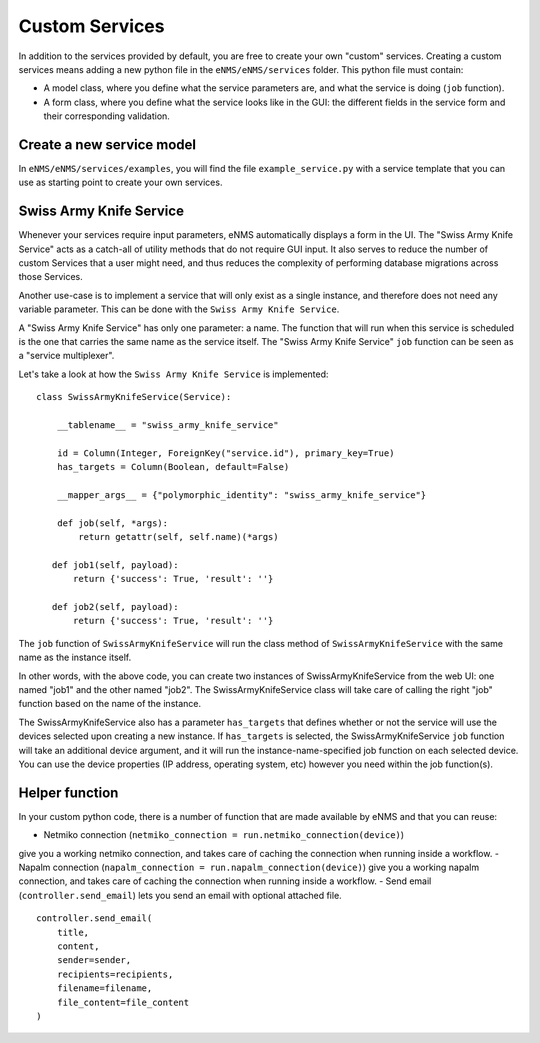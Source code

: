 ===============
Custom Services
===============

In addition to the services provided by default, you are free to create your own "custom" services.
Creating a custom services means adding a new python file in the ``eNMS/eNMS/services`` folder.
This python file must contain:

- A model class, where you define what the service parameters are, and what the service is doing (``job`` function).
- A form class, where you define what the service looks like in the GUI: the different fields in the service form and their corresponding validation.

Create a new service model
--------------------------

In ``eNMS/eNMS/services/examples``, you will find the file ``example_service.py`` with a service template
that you can use as starting point to create your own services. 

Swiss Army Knife Service
------------------------

Whenever your services require input parameters, eNMS automatically displays a form in the UI.
The "Swiss Army Knife Service" acts as a catch-all of utility methods that do not require GUI input.  It also serves to reduce the number of custom Services that a user might need, and thus reduces the complexity of performing database migrations across those Services.

Another use-case is to implement a service that will only exist as a single instance, and therefore does not need any variable parameter.
This can be done with the ``Swiss Army Knife Service``.

A "Swiss Army Knife Service" has only one parameter: a name. The function that will run when this service is scheduled is the one that carries the same name as the service itself.
The "Swiss Army Knife Service" ``job`` function can be seen as a "service multiplexer".

Let's take a look at how the ``Swiss Army Knife Service`` is implemented:

::

 class SwissArmyKnifeService(Service):

     __tablename__ = "swiss_army_knife_service"

     id = Column(Integer, ForeignKey("service.id"), primary_key=True)
     has_targets = Column(Boolean, default=False)

     __mapper_args__ = {"polymorphic_identity": "swiss_army_knife_service"}

     def job(self, *args):
         return getattr(self, self.name)(*args)

    def job1(self, payload):
        return {'success': True, 'result': ''}

    def job2(self, payload):
        return {'success': True, 'result': ''}

The ``job`` function of ``SwissArmyKnifeService`` will run the class method of ``SwissArmyKnifeService`` with the same name as the instance itself.

In other words, with the above code, you can create two instances of SwissArmyKnifeService from the web UI: one named "job1" and the other named "job2". The SwissArmyKnifeService class will take care of calling the right "job" function based on the name of the instance.

The SwissArmyKnifeService also has a parameter ``has_targets`` that defines whether or not the service will use the devices selected upon creating a new instance. If ``has_targets`` is selected, the SwissArmyKnifeService ``job`` function will take an additional device argument, and it will run the instance-name-specified job function on each selected device.  You can use the device properties (IP address, operating system, etc) however you need within the job function(s).

Helper function
---------------

In your custom python code, there is a number of function that are made available by eNMS and that you can reuse:

- Netmiko connection (``netmiko_connection = run.netmiko_connection(device)``)
give you a working netmiko connection, and takes care of caching the connection when running inside a workflow.
- Napalm connection (``napalm_connection = run.napalm_connection(device)``)
give you a working napalm connection, and takes care of caching the connection when running inside a workflow.
- Send email (``controller.send_email``) lets you send an email with optional attached file.

::

  controller.send_email(
      title,
      content,
      sender=sender,
      recipients=recipients,
      filename=filename,
      file_content=file_content
  )
